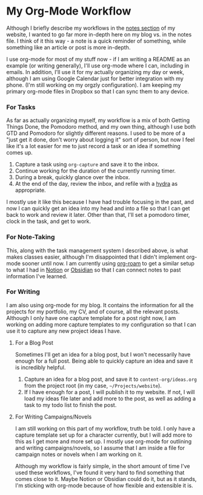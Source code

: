 
* My Org-Mode Workflow
:properties:
:EXPORT_FILE_NAME: my-org-mode-workflow
:export_hugo_custom_front_matter: :featured true
:end:

Although I briefly describe my workflows in the [[https://braindump.jhilker.com][notes section]] of my website, I wanted to go far more in-depth here on my blog vs. in the notes file. I think of it this way - a note is a quick reminder of something, while something like an article or post is more in-depth. 

I use org-mode for most of my stuff now - if I am writing a README as an example (or writing generally), I'll use org-mode where I can, including in emails. In addition, I'll use it for my actually organizing my day or week, although I am using Google Calendar just for better integration with my phone. (I'm still working on my orgzly configuration). I am keeping my primary org-mode files in Dropbox so that I can sync them to any device.

*** For Tasks 
As far as actually organizing myself, my workflow is a mix of both Getting Things Done, the Pomodoro method, and my own thing, although I use both GTD and Pomodoro for slightly different reasons. I used to be more of a "just get it done, don't worry about logging it" sort of person, but now I feel like it's a lot easier for me to just record a task or an idea if something comes up.

1. Capture a task using =org-capture= and save it to the inbox.
2. Continue working for the duration of the currently running timer.
3. During a break, quickly glance over the inbox.
4. At the end of the day, review the inbox, and refile with a [[https://mollermara.com/blog/Fast-refiling-in-org-mode-with-hydras/][hydra]] as appropriate.

I mostly use it like this because I have had trouble focusing in the past, and now I can quickly get an idea into my head and into a file so that I can get back to work and review it later. Other than that, I'll set a pomodoro timer, clock in the task, and get to work.

*** For Note-Taking
This, along with the task management system I described above, is what makes classes easier, although I'm disappointed that I didn't implement org-mode sooner until now. I am currently using [[https://github.com/org-roam/org-roam/][org-roam]] to get a similar setup to what I had in [[https://notion.so/][Notion]] or [[https://obsidian.md/][Obsidian]] so that I can connect notes to past information I've learned.


*** For Writing
I am also using org-mode for my blog. It contains the information for all the projects for my portfolio, my CV, and of course, all the relevant posts. Although I only have one capture template for a post right now, I am working on adding more capture templates to my configuration so that I can use it to capture any new project ideas I have. 
**** For a Blog Post
Sometimes I'll get an idea for a blog post, but I won't necessarily have enough for a full post. Being able to quickly capture an idea and save it is incredibly helpful.

1. Capture an idea for a blog post, and save it to =content-org/ideas.org= from the project root (in my case, =~/Projects/website=).
2. If I have enough for a post, I will publish it to my website. If not, I will load my ideas file later and add more to the post, as well as adding a task to my todo list to finish the post.


**** For Writing Campaigns/Novels
I am still working on this part of my workflow, truth be told. I only have a capture template set up for a character currently, but I will add more to this as I get more and more set up. I mostly use org-mode for outlining and writing campaigns/novels, so I assume that I am inside a file for campaign notes or novels when I am working on it.


Although my workflow is fairly simple, in the short amount of time I've used these workflows, I've found it very hard to find something that comes close to it. Maybe Notion or Obsidian could do it, but as it stands, I'm sticking with org-mode because of how flexible and extensible it is.

